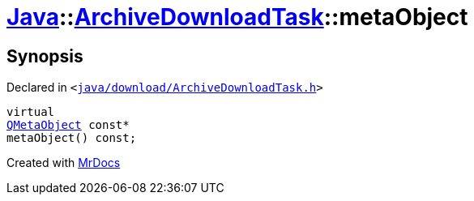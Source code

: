 [#Java-ArchiveDownloadTask-metaObject]
= xref:Java.adoc[Java]::xref:Java/ArchiveDownloadTask.adoc[ArchiveDownloadTask]::metaObject
:relfileprefix: ../../
:mrdocs:


== Synopsis

Declared in `&lt;https://github.com/PrismLauncher/PrismLauncher/blob/develop/java/download/ArchiveDownloadTask.h#L26[java&sol;download&sol;ArchiveDownloadTask&period;h]&gt;`

[source,cpp,subs="verbatim,replacements,macros,-callouts"]
----
virtual
xref:QMetaObject.adoc[QMetaObject] const*
metaObject() const;
----



[.small]#Created with https://www.mrdocs.com[MrDocs]#

